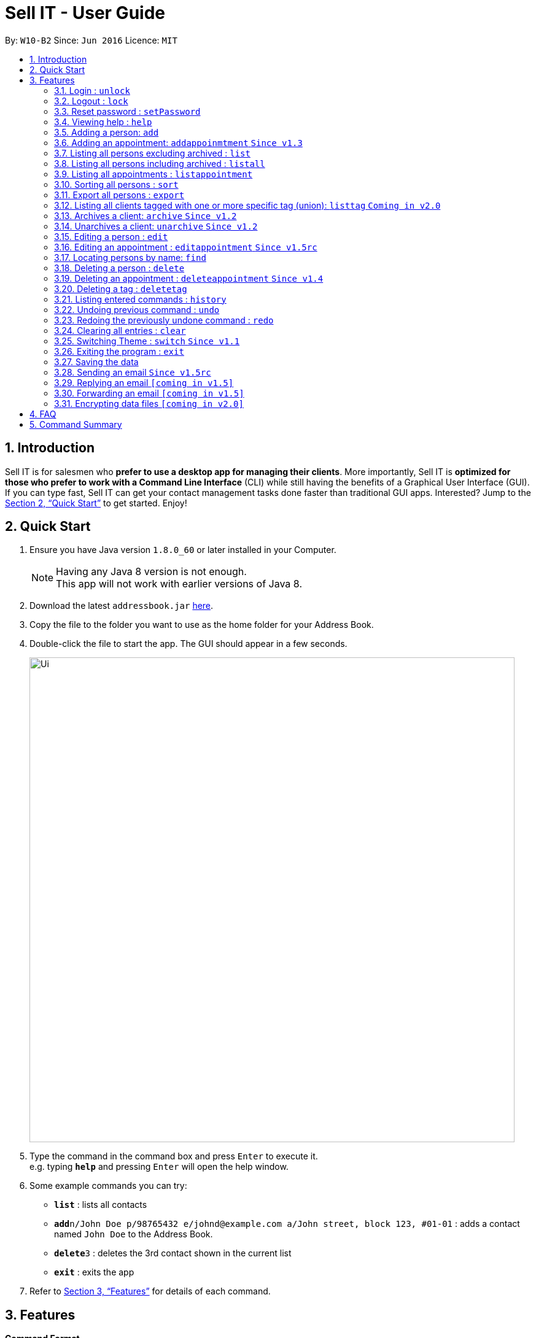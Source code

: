= Sell IT - User Guide
:toc:
:toc-title:
:toc-placement: preamble
:sectnums:
:imagesDir: images
:stylesDir: stylesheets
:xrefstyle: full
:experimental:
ifdef::env-github[]
:tip-caption: :bulb:
:note-caption: :information_source:
endif::[]
:repoURL: https://github.com/CS2103JAN2018-W10-B2/main

By: `W10-B2`      Since: `Jun 2016`      Licence: `MIT`

== Introduction

Sell IT is for salesmen who *prefer to use a desktop app for managing their clients*. More importantly, Sell IT is *optimized for those who prefer to work with a Command Line Interface* (CLI) while still having the benefits of a Graphical User Interface (GUI). If you can type fast, Sell IT can get your contact management tasks done faster than traditional GUI apps. Interested? Jump to the <<Quick Start>> to get started. Enjoy!

== Quick Start

.  Ensure you have Java version `1.8.0_60` or later installed in your Computer.
+
[NOTE]
Having any Java 8 version is not enough. +
This app will not work with earlier versions of Java 8.
+
.  Download the latest `addressbook.jar` link:{repoURL}/releases[here].
.  Copy the file to the folder you want to use as the home folder for your Address Book.
.  Double-click the file to start the app. The GUI should appear in a few seconds.
+
image::Ui.png[width="790"]
+
.  Type the command in the command box and press kbd:[Enter] to execute it. +
e.g. typing *`help`* and pressing kbd:[Enter] will open the help window.
.  Some example commands you can try:

* *`list`* : lists all contacts
* **`add`**`n/John Doe p/98765432 e/johnd@example.com a/John street, block 123, #01-01` : adds a contact named `John Doe` to the Address Book.
* **`delete`**`3` : deletes the 3rd contact shown in the current list
* *`exit`* : exits the app

.  Refer to <<Features>> for details of each command.

[[Features]]
== Features

====
*Command Format*

* Words in `UPPER_CASE` are the parameters to be supplied by the user e.g. in `add n/NAME`, `NAME` is a parameter which can be used as `add n/John Doe`.
* Items in square brackets are optional e.g `n/NAME [t/TAG]` can be used as `n/John Doe t/friend` or as `n/John Doe`.
* Items with `…`​ after them can be used multiple times including zero times e.g. `[t/TAG]...` can be used as `{nbsp}` (i.e. 0 times), `t/friend`, `t/friend t/family` etc.
* Parameters can be in any order e.g. if the command specifies `n/NAME p/PHONE_NUMBER`, `p/PHONE_NUMBER n/NAME` is also acceptable.
* Some commands have command aliases which can be used in place of the command, e.g. `a` for `add`.
====

//tag::unlock[]
=== Login : `unlock`

You can unlock the APP while it is locked if you wish to do modification on contact and appointment. The initial password is 123456.+
Format: `unlock [PASSWORD]`
alias: `ulk`

Examples:

* `unlock 123456`
//end::unlock[]

//tag::lock[]
=== Logout : `lock`

You can logout after doing modification on contacts and appointment on the APP. The initial password is 123456.+
Format: `lock`
alias: `lk`
//end::lock[]

//tag::setPassword[]
=== Reset password : `setPassword`

You may change the password of login. The initial password is 123456.+
Format: `setPassword [OLD_PASSWORD] [NEW_PASSWORD]`
alias: `sp`

Examples:

* `setPassword 123456 123`
//end::setPassword[]

=== Viewing help : `help`

Format: `help`

=== Adding a person: `add`

Adds a person to the address book +
Format: `add n/NAME p/PHONE_NUMBER e/EMAIL a/ADDRESS tz/TIMEZONE c/COMMENT [t/TAG]...`
Alias: `a`

[TIP]
A person can have any number of tags (including 0)

Examples:

* `add n/John Doe p/98765432 e/johnd@example.com a/John street, block 123, #01-01 tz/SGT c/He can speak French`
* `add n/Betsy Crowe t/friend e/betsycrowe@example.com a/Newgate Prison p/1234567 tz/PST c/She can speak French t/criminal`

// tag::addappointment[]
=== Adding an appointment: `addappoinmtment` `Since v1.3`

Adds an appointment to the address book +
Format: `addappointment [INDEX]... n/NAME d/DATETIME tz/TIMEZONE`
Alias: `aa`

[TIP]
Datetime should be in the format YYYY-MM-DD HH:MM. +
Timezone should be in the format {Area}/{City}, e.g. Asia/Singapore

Examples:

* `addappointment n/Meeting d/2018-06-13 13:25 tz/Asia/Singapore`
* `addappointment 1 2 n/Meeting d/2018-06-13 13:25 tz/America/New_York`

// end::addappointment[]
=== Listing all persons excluding archived : `list`

Shows a list of all unarchived persons in the address book. +
Format: `list`
Alias: `l`

=== Listing all persons including archived : `listall`

Shows a list of all persons (including archived) in the address book. +
Format: `listall`
Alias: `la`

//tag::listappointment[]
=== Listing all appointments : `listappointment`

Shows a list of all appointments in the address book. +
Format: `listappointment`
Alias: `lap`
//end::listappointment[]

//tag::sort[]
=== Sorting all persons : `sort`

Sorts all persons in the address book based on alphabetical order of their full names. +
Format: `sort`
Alias: `so`
//end::sort[]

//tag::export[]
=== Export all persons : `export`

Exports all persons in the address book based to a csv file. +
Format: `export`
Alias: `ep`
//end::export[]

=== Listing all clients tagged with one or more specific tag (union): `listtag` `Coming in v2.0`

Shows a list of all clients in the address book tagged with any of the tags entered. +
Format: `listtag TAG...`
Alias: `lt`

// tag::archive[]
=== Archives a client: `archive` `Since v1.2`

Archives an existing client +
Format: `archive INDEX`
Alias: `ar`

// end::archive[]
// tag::unarchive[]
=== Unarchives a client: `unarchive` `Since v1.2`

Unarchives an existing client +
Format: `unarchive INDEX`
Alias: `uar`

// end::unarchive[]
=== Editing a person : `edit`

Edits an existing person in the address book. +
Format: `edit INDEX [n/NAME] [p/PHONE] [e/EMAIL] [a/ADDRESS] [tz/TIMEZONE] [c/COMMENT] [t/TAG]...`
Alias: `e`

****
* Edits the person at the specified `INDEX`. The index refers to the index number shown in the last person listing. The index *must be a positive integer* 1, 2, 3, ...
* At least one of the optional fields must be provided.
* Existing values will be updated to the input values.
* When editing tags, the existing tags of the person will be removed i.e adding of tags is not cumulative.
* You can remove all the person's tags by typing `t/` without specifying any tags after it.
****

Examples:

* `edit 1 p/91234567 e/johndoe@example.com` +
Edits the phone number and email address of the 1st person to be `91234567` and `johndoe@example.com` respectively.
* `edit 2 n/Betsy Crower t/` +
Edits the name of the 2nd person to be `Betsy Crower` and clears all existing tags.

// tag::editappointment[]
=== Editing an appointment : `editappointment` `Since v1.5rc`

Edits an existing appointment in the address book. +
Format: `editappointment INDEX [PERSON INDEX]... [n/NAME] [d/DATETIME] [tz/TIMEZONE]`
Alias: `ea`

****
* Edits the appointment at the specified `INDEX`. The index refers to the index number shown in the last appointment listing. The index *must be a positive integer* 1, 2, 3, ...
* At least one of the optional fields must be provided.
* Existing values will be updated to the input values.
* When editing persons, if a person is present, he will be removed. Otherwise, he will be added.
****

Examples:

* `editappointment 1 2 3 n/Sell laptop` +
Edits the name of the appointment to "Sell laptop". Adds/Removes persons 2 and 3.

// end::editappointment[]
=== Locating persons by name: `find`

Finds persons whose names contain any of the given keywords. +
Format: `find KEYWORD [MORE_KEYWORDS]`
Alias: `f`

****
* Persons that are archived will be returned.
* The search is case insensitive. e.g `hans` will match `Hans`
* The order of the keywords does not matter. e.g. `Hans Bo` will match `Bo Hans`
* Only the name is searched.
* Only full words will be matched e.g. `Han` will not match `Hans`
* Persons matching at least one keyword will be returned (i.e. `OR` search). e.g. `Hans Bo` will return `Hans Gruber`, `Bo Yang`
****

Examples:

* `find John` +
Returns `john` and `John Doe`
* `find Betsy Tim John` +
Returns any person having names `Betsy`, `Tim`, or `John`

=== Deleting a person : `delete`

Deletes the specified person from the address book. +
Format: `delete INDEX`
Alias: `d`

****
* Deletes the person at the specified `INDEX`.
* The index refers to the index number shown in the most recent listing.
* The index *must be a positive integer* 1, 2, 3, ...
****

Examples:

* `list` +
`delete 2` +
Deletes the 2nd person in the address book.
* `find Betsy` +
`delete 1` +
Deletes the 1st person in the results of the `find` command.

// tag::deleteappointment[]
=== Deleting an appointment : `deleteappointment` `Since v1.4`

Deletes the specified appointment from the address book. +
Format: `deleteappointment INDEX`
Alias: `da`

****
* Deletes the appointment at the specified `INDEX`.
* The index refers to the index number shown in the most recent listing.
* The index *must be a positive integer* 1, 2, 3, ...
****

Examples:

* `deleteappointment 2` +
Deletes the 2nd appointment in the address book.
// end::deleteappointment[]

//tag::deletetag[]
=== Deleting a tag : `deletetag`

Deletes the specified tag from everyone in the address book. +
Format: `deletetag TAG_NAME`
Alias: `dt`

****
* Deletes the tag with the specified `TAG_NAME`.
****

Examples:

*`delete family` +
Deletes the family tag for every person in the address book.
//end::deletetag[]

=== Listing entered commands : `history`

Lists all the commands that you have entered in reverse chronological order. +
Format: `history`
Alias: `h`

[NOTE]
====
Pressing the kbd:[&uarr;] and kbd:[&darr;] arrows will display the previous and next input respectively in the command box.
====

// tag::undoredo[]
=== Undoing previous command : `undo`

Restores the address book to the state before the previous _undoable_ command was executed. +
Format: `undo`
Alias: `u`

[NOTE]
====
Undoable commands: those commands that modify the address book's content (`add`, `delete`, `edit` and `clear`).
====

Examples:

* `delete 1` +
`list` +
`undo` (reverses the `delete 1` command) +

* `delete 1` +
`clear` +
`undo` (reverses the `clear` command) +
`undo` (reverses the `delete 1` command) +

=== Redoing the previously undone command : `redo`

Reverses the most recent `undo` command. +
Format: `redo`
Alias: `r`

Examples:

* `delete 1` +
`undo` (reverses the `delete 1` command) +
`redo` (reapplies the `delete 1` command) +

* `delete 1` +
`redo` +
The `redo` command fails as there are no `undo` commands executed previously.

* `delete 1` +
`clear` +
`undo` (reverses the `clear` command) +
`undo` (reverses the `delete 1` command) +
`redo` (reapplies the `delete 1` command) +
`redo` (reapplies the `clear` command) +
// end::undoredo[]

=== Clearing all entries : `clear`

Clears all entries from the address book. +
Format: `clear`
Alias: `c`

// tag::switch[]
=== Switching Theme : `switch` `Since v1.1`

Switches theme from dark to light or vice versa. Persists across restarts. +
Format: `switch`

// end::switch[]
=== Exiting the program : `exit`

Exits the program. +
Format: `exit`

=== Saving the data

Address book data are saved in the hard disk automatically after any command that changes the data. +
There is no need to save manually.

//tag::sendemail[]
=== Sending an email `Since v1.5rc`

Press the email of any contact on the person panel for an email popup to appear. To close the window without sending, push ESC or the cancel button.
//end::sendemail[]

//tag::replyemail[]
=== Replying an email `[coming in v1.5]`

Reply any email displayed on the email panel with the receiver and subject auto-filled, and the original contents on the bottom of the email.
//end::replyemail[]

//tag::forwardemail[]
=== Forwarding an email `[coming in v1.5]`

Forward any email displayed on the email panel with the subject auto-filled, and the original contents on the bottom of the email.
//end::forwardemail[]


// tag::dataencryption[]
=== Encrypting data files `[coming in v2.0]`

_{explain how the user can enable/disable data encryption}_
// end::dataencryption[]

== FAQ

*Q*: How do I transfer my data to another Computer? +
*A*: Install the app in the other computer and overwrite the empty data file it creates with the file that contains the data of your previous Address Book folder.

== Command Summary

* *Unlock* : `unlock PASSWORD` +
e.g. `unlock 123456`
* *Lock* : `lock`
* *Set password* : `setPassword OLD_PASSWORD NEW_PASSWORD` +
e.g. `setPassword 123456 123`
* *Add* `add n/NAME p/PHONE_NUMBER e/EMAIL a/ADDRESS tz/TIMEZONE c/COMMENT [t/TAG]...` +
e.g. `add n/James Ho p/22224444 e/jamesho@example.com a/123, Clementi Rd, 1234665 tz/SGT c/He can speak French t/friend t/colleague`
* *Add Appointment* `addappointment [INDEX]... n/NAME d/DATETIME tz/TIMEZONE` +
e.g. `add 1 2 n/Meeting d/2018-06-13 13:25 tz/America/New_York`
* *Clear* : `clear`
* *Delete* : `delete INDEX` +
e.g. `delete 3`
* *Delete appointment* : `deleteappointment INDEX` +
* *Edit* : `edit INDEX [n/NAME] [p/PHONE_NUMBER] [e/EMAIL] [a/ADDRESS] [ti/TIMEZONE] [t/TAG]...` +
* *Edit appointment* : `editappointment 1 2 3 n/Sell laptop` +
e.g. `edit 2 n/James Lee e/jameslee@example.com`
* *Archive* : `archive INDEX`
* *Unarchive* : `unarchive INDEX`
* *Find* : `find KEYWORD [MORE_KEYWORDS]` +
e.g. `find James Jake`
* *List* : `list`
* *List all* : `listall`
* *List appointment* : `listappointment`
* *listtag* : `listtag TAG...`
* *Help* : `help`
* *History* : `history`
* *Undo* : `undo`
* *Redo* : `redo`
